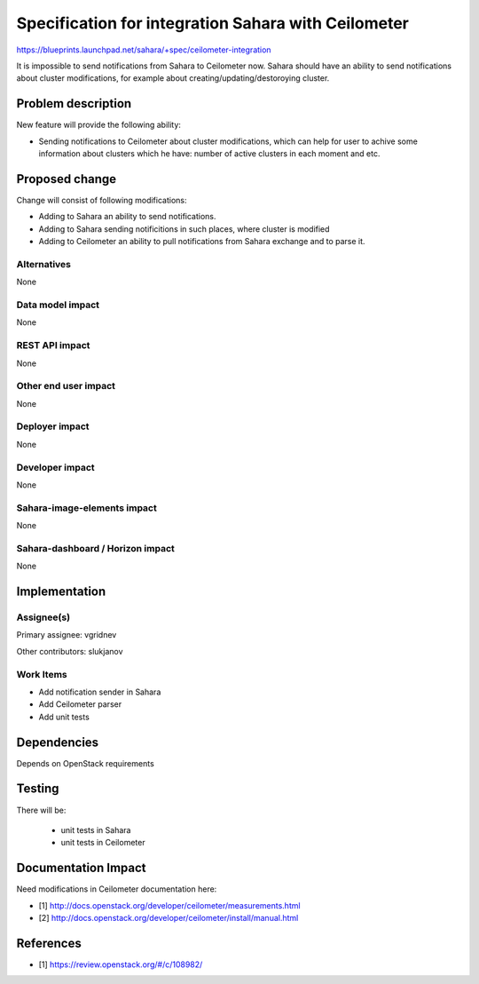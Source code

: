 ..
 This work is licensed under a Creative Commons Attribution 3.0 Unported
 License.

 http://creativecommons.org/licenses/by/3.0/legalcode

====================================================
Specification for integration Sahara with Ceilometer
====================================================

https://blueprints.launchpad.net/sahara/+spec/ceilometer-integration

It is impossible to send notifications from Sahara to Ceilometer now. Sahara
should have an ability to send notifications about cluster modifications,
for example about creating/updating/destoroying cluster.

Problem description
===================

New feature will provide the following ability:

* Sending notifications to Ceilometer about cluster modifications, which
  can help for user to achive some information about clusters which he have:
  number of active clusters in each moment and etc.


Proposed change
===============

Change will consist of following modifications:

* Adding to Sahara an ability to send notifications.

* Adding to Sahara sending notificitions in such places, where cluster is
  modified

* Adding to Ceilometer an ability to pull notifications from Sahara exchange
  and to parse it.


Alternatives
------------

None


Data model impact
-----------------

None

REST API impact
---------------

None

Other end user impact
---------------------

None

Deployer impact
---------------

None

Developer impact
----------------

None

Sahara-image-elements impact
----------------------------

None

Sahara-dashboard / Horizon impact
---------------------------------

None

Implementation
==============

Assignee(s)
-----------

Primary assignee:
vgridnev

Other contributors:
slukjanov

Work Items
----------

* Add notification sender in Sahara

* Add Ceilometer parser

* Add unit tests

Dependencies
============

Depends on OpenStack requirements


Testing
=======

There will be:

 * unit tests in Sahara

 * unit tests in Ceilometer


Documentation Impact
====================

Need modifications in Ceilometer documentation here:

* [1] http://docs.openstack.org/developer/ceilometer/measurements.html
* [2] http://docs.openstack.org/developer/ceilometer/install/manual.html


References
==========

* [1] https://review.openstack.org/#/c/108982/
